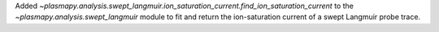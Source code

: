 Added
`~plasmapy.analysis.swept_langmuir.ion_saturation_current.find_ion_saturation_current`
to the `~plasmapy.analysis.swept_langmuir` module to fit and return the
ion-saturation current of a swept Langmuir probe trace.
